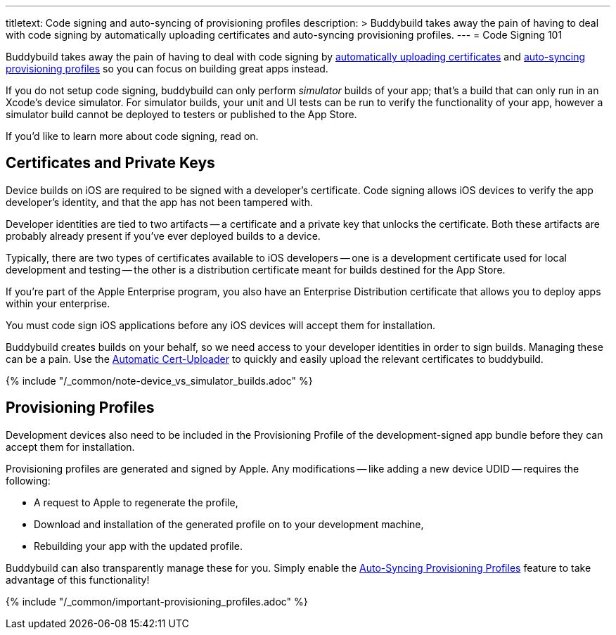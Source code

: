 ---
titletext: Code signing and auto-syncing of provisioning profiles
description: >
  Buddybuild takes away the pain of having to deal with code signing by
  automatically uploading certificates and auto-syncing provisioning
  profiles.
---
= Code Signing 101

Buddybuild takes away the pain of having to deal with code signing by
link:{{readme.path}}/quickstart/ios/upload_certificates.adoc[automatically
uploading certificates] and
link:{{readme.path}}/quickstart/ios/apple_developer_portal.adoc[auto-syncing
provisioning profiles] so you can focus on building great apps instead.

If you do not setup code signing, buddybuild can only perform
_simulator_ builds of your app; that's a build that can only run in an
Xcode's device simulator. For simulator builds, your unit and UI
tests can be run to verify the functionality of your app, however a
simulator build cannot be deployed to testers or published to the App
Store.

If you'd like to learn more about code signing, read on.


== Certificates and Private Keys

Device builds on iOS are required to be signed with a developer's
certificate. Code signing allows iOS devices to verify the app
developer's identity, and that the app has not been tampered with.

Developer identities are tied to two artifacts -- a certificate and a
private key that unlocks the certificate. Both these artifacts are
probably already present if you've ever deployed builds to a device.

Typically, there are two types of certificates available to iOS
developers -- one is a development certificate used for local development
and testing -- the other is a distribution certificate meant for builds
destined for the App Store.

If you're part of the Apple Enterprise program, you also have an
Enterprise Distribution certificate that allows you to deploy apps
within your enterprise.

You must code sign iOS applications before any iOS devices will accept
them for installation.

Buddybuild creates builds on your behalf, so we need access to your
developer identities in order to sign builds. Managing these can be a
pain. Use the
link:{{readme.path}}/quickstart/ios/upload_certificates.adoc[Automatic
Cert-Uploader] to quickly and easily upload the relevant certificates to
buddybuild.

{% include "/_common/note-device_vs_simulator_builds.adoc" %}


== Provisioning Profiles

Development devices also need to be included in the Provisioning Profile
of the development-signed app bundle before they can accept them for
installation.

Provisioning profiles are generated and signed by Apple. Any
modifications -- like adding a new device UDID -- requires the
following:

- A request to Apple to regenerate the profile,
- Download and installation of the generated profile on to your
  development machine,
- Rebuilding your app with the updated profile.

Buddybuild can also transparently manage these for you. Simply enable
the
link:{{readme.path}}/quickstart/ios/apple_developer_portal.adoc[Auto-Syncing
Provisioning Profiles] feature to take advantage of this functionality!

{% include "/_common/important-provisioning_profiles.adoc" %}
